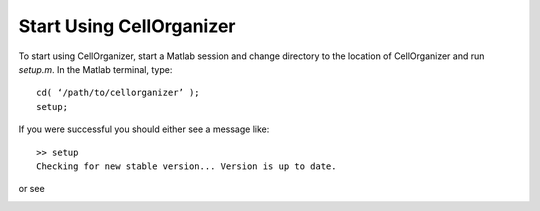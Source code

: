 Start Using CellOrganizer
*************************
To start using CellOrganizer, start a Matlab session and change directory to the location of CellOrganizer and run *setup.m*. In the Matlab terminal, type::

	cd( ‘/path/to/cellorganizer’ );
	setup;

If you were successful you should either see a message like::

	>> setup
	Checking for new stable version... Version is up to date.

or see 

.. image:: images/welcome.png
